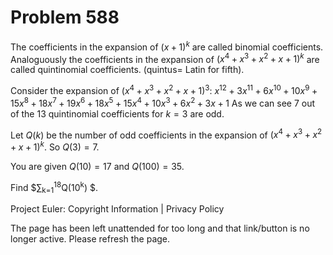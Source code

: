 *   Problem 588

   The coefficients in the expansion of $(x+1)^k$ are called binomial
   coefficients.
   Analoguously the coefficients in the expansion of $(x^4+x^3+x^2+x+1)^k$
   are called quintinomial coefficients.
   (quintus= Latin for fifth).

   Consider the expansion of $(x^4+x^3+x^2+x+1)^3$:
   $x^{12}+3x^{11}+6x^{10}+10x^9+15x^8+18x^7+19x^6+18x^5+15x^4+10x^3+6x^2+3x+1$
   As we can see 7 out of the 13 quintinomial coefficients for $k=3$ are odd.

   Let $Q(k)$ be the number of odd coefficients in the expansion of
   $(x^4+x^3+x^2+x+1)^k$.
   So $Q(3)=7$.

   You are given $Q(10)=17$ and $Q(100)=35$.

   Find $\sum_{k=1}^{18}Q(10^k) $.

   Project Euler: Copyright Information | Privacy Policy

   The page has been left unattended for too long and that link/button is no
   longer active. Please refresh the page.
